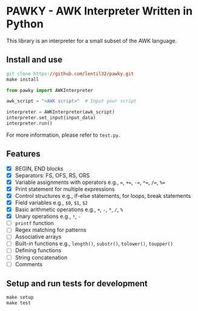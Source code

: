 * PAWKY - AWK Interpreter Written in Python
This library is an interpreter for a small subset of the AWK language.

** Install and use
#+begin_src Makefile
  git clone https://github.com/lentil32/pawky.git
  make install
#+end_src

#+begin_src python
  from pawky import AWKInterpreter

  awk_script = "<AWK script>"  # Input your script

  interpreter = AWKInterpreter(awk_script)
  interpreter.set_input(input_data)
  interpreter.run()
#+end_src

For more information, please refer to ~test.py~.
** Features
- [X] BEGIN, END blocks
- [X] Separators: FS, OFS, RS, ORS
- [X] Variable assignments with operators e.g., ~=~, ~+=~, ~-=~, ~*=~, ~/=~, ~%=~
- [X] Print statement for multiple expressions
- [X] Control structures e.g., if-else statements, for loops, break statements
- [X] Field variables e.g., ~$0~, ~$1~, ~$2~
- [X] Basic arithmetic operations e.g., ~+~, ~-~, ~*~, ~/~, ~%~
- [X] Unary operations e.g., ~!~, ~-~
- [ ] ~printf~ function
- [ ] Regex matching for patterns
- [ ] Associative arrays
- [ ] Built-in functions e.g., ~length()~, ~substr()~, ~tolower()~, ~toupper()~
- [ ] Defining functions
- [ ] String concatenation
- [ ] Comments

** Setup and run tests for development
#+begin_src Makefile
  make setup
  make test
#+end_src
